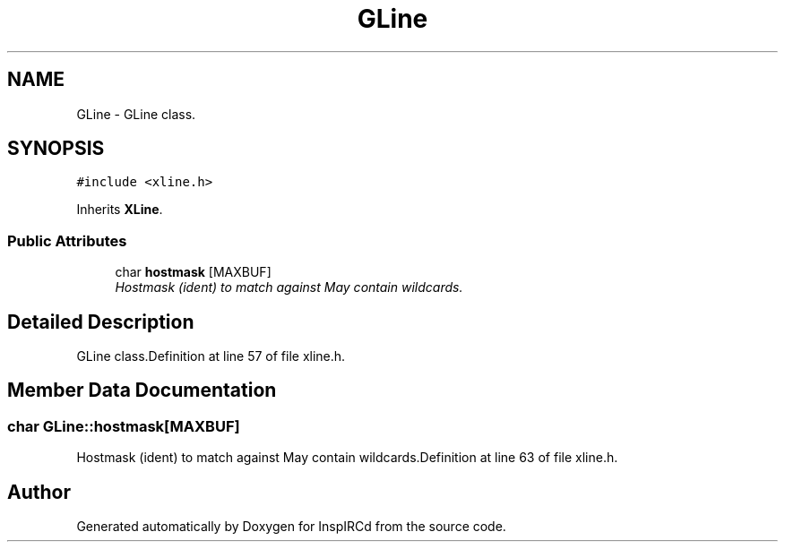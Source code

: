 .TH "GLine" 3 "2 May 2004" "InspIRCd" \" -*- nroff -*-
.ad l
.nh
.SH NAME
GLine \- GLine class. 

.PP
.SH SYNOPSIS
.br
.PP
\fC#include <xline.h>\fP
.PP
Inherits \fBXLine\fP.
.PP
.SS "Public Attributes"

.in +1c
.ti -1c
.RI "char \fBhostmask\fP [MAXBUF]"
.br
.RI "\fIHostmask (ident) to match against May contain wildcards.\fP"
.in -1c
.SH "Detailed Description"
.PP 
GLine class.Definition at line 57 of file xline.h.
.SH "Member Data Documentation"
.PP 
.SS "char GLine::hostmask[MAXBUF]"
.PP
Hostmask (ident) to match against May contain wildcards.Definition at line 63 of file xline.h.

.SH "Author"
.PP 
Generated automatically by Doxygen for InspIRCd from the source code.
